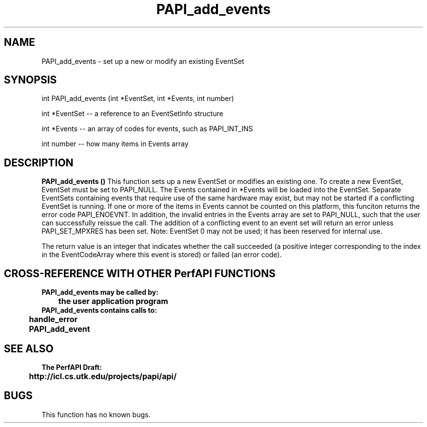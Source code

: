 .\" @(#)PAPI_add_events    0.10 00/05/17 CHD; from S5
.TH PAPI_add_events 0 "17 May 2000"
.SH NAME
PAPI_add_events \- set up a new or modify an existing EventSet 
.SH SYNOPSIS
.LP
int PAPI_add_events (int *EventSet, int *Events, int number)
.LP
int *EventSet -- a reference to an EventSetInfo structure
.LP
int *Events -- an array of codes for events, such as PAPI_INT_INS
.LP
int number -- how many items in Events array
.fi
.SH DESCRIPTION
.LP
.B PAPI_add_events (\|)
This function sets up a new EventSet or modifies an existing one.
To create a new EventSet, EventSet
must be set to PAPI_NULL. The Events contained in *Events will
be loaded into the EventSet. Separate EventSets
containing events that require use of the same hardware
may exist, but may not be started if a conflicting EventSet is
running. If one or more of the items in Events cannot be counted
on this platform, this funciton returns the error code PAPI_ENOEVNT.
In addition, the invalid entries in the Events array are set to
PAPI_NULL, such that the user can successfully reissue the call.
The addition of a
conflicting event to an event set will return an error unless
PAPI_SET_MPXRES has been set. Note:
EventSet 0 may not be used; it has been reserved for
internal use.
.LP
The return value is an integer that indicates whether the call
succeeded (a positive integer corresponding to the index in the
EventCodeArray where this event is stored) or failed (an error code).  
.LP
.SH CROSS-REFERENCE WITH OTHER PerfAPI FUNCTIONS
.nf
.B  \t
.B  PAPI_add_events may be called by:
.B  \t
.B  \tthe user application program
.fi
.nf
.B  \t
.B  PAPI_add_events contains calls to:
.B  \t
.B  \thandle_error
.B  \tPAPI_add_event
.fi
.LP
.SH SEE ALSO
.nf 
.B The PerfAPI Draft: 
.B \thttp://icl.cs.utk.edu/projects/papi/api/ 
.SH BUGS
.LP
This function has no known bugs.
